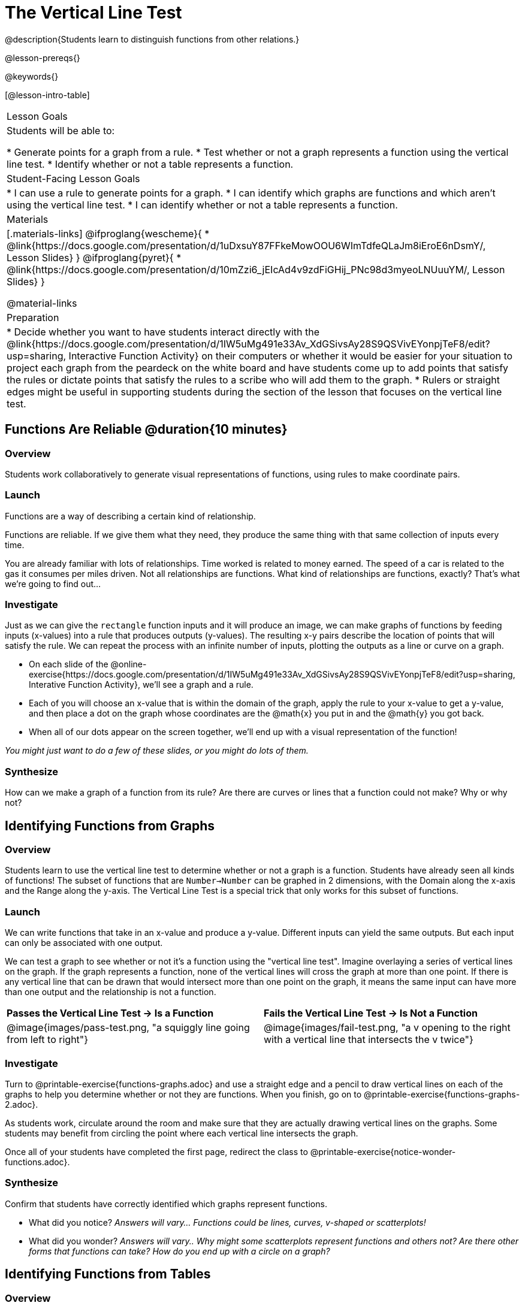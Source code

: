 = The Vertical Line Test
@description{Students learn to distinguish functions from other relations.}

@lesson-prereqs{}

@keywords{}

[@lesson-intro-table]
|===

| Lesson Goals
| Students will be able to:

* Generate points for a graph from a rule.
* Test whether or not a graph represents a function using the vertical line test.
* Identify whether or not a table represents a function.

| Student-Facing Lesson Goals
|
* I can use a rule to generate points for a graph.
* I can identify which graphs are functions and which aren't using the vertical line test.
* I can identify whether or not a table represents a function.

| Materials
|[.materials-links]
@ifproglang{wescheme}{
* @link{https://docs.google.com/presentation/d/1uDxsuY87FFkeMowOOU6WImTdfeQLaJm8iEroE6nDsmY/, Lesson Slides}
}
@ifproglang{pyret}{
* @link{https://docs.google.com/presentation/d/10mZzi6_jEIcAd4v9zdFiGHij_PNc98d3myeoLNUuuYM/, Lesson Slides}
}

@material-links

| Preparation
|
* Decide whether you want to have students interact directly with the @link{https://docs.google.com/presentation/d/1IW5uMg491e33Av_XdGSivsAy28S9QSVivEYonpjTeF8/edit?usp=sharing, Interactive Function Activity} on their computers or whether it would be easier for your situation to project each graph from the peardeck on the white board and have students come up to add points that satisfy the rules or dictate points that satisfy the rules to a scribe who will add them to the graph.
* Rulers or straight edges might be useful in supporting students during the section of the lesson that focuses on the vertical line test.



|===

== Functions Are Reliable @duration{10 minutes}

=== Overview

Students work collaboratively to generate visual representations of functions, using rules to make coordinate pairs.

=== Launch

Functions are a way of describing a certain kind of relationship.

[.lesson-point]
Functions are reliable. If we give them what they need, they produce the same thing with that same collection of inputs every time.

You are already familiar with lots of relationships. Time worked is related to money earned. The speed of a car is related to the gas it consumes per miles driven. Not all relationships are functions. What kind of relationships are functions, exactly? That's what we're going to find out...

=== Investigate

Just as we can give the `rectangle` function inputs and it will produce an image, we can make graphs of functions by feeding inputs (x-values) into a rule that produces outputs (y-values). The resulting x-y pairs describe the location of points that will satisfy the rule. We can repeat the process with an infinite number of inputs, plotting the outputs as a line or curve on a graph.

[.lesson-instruction]
* On each slide of the @online-exercise{https://docs.google.com/presentation/d/1IW5uMg491e33Av_XdGSivsAy28S9QSVivEYonpjTeF8/edit?usp=sharing, Interative Function Activity}, we'll see a graph and a rule.
* Each of you will choose an x-value that is within the domain of the graph, apply the rule to your x-value to get a y-value, and then place a dot on the graph whose coordinates are the @math{x} you put in and the @math{y} you got back.
* When all of our dots appear on the screen together, we'll end up with a visual representation of the function!

_You might just want to do a few of these slides, or you might do lots of them._

=== Synthesize
[.lesson-instruction]
How can we make a graph of a function from its rule?
Are there are curves or lines that a function could not make? Why or why not?

== Identifying Functions from Graphs

=== Overview

Students learn to use the vertical line test to determine whether or not a graph is a function. Students have already seen all kinds of functions! The subset of functions that are `Number->Number` can be graphed in 2 dimensions, with the Domain along the x-axis and the Range along the y-axis. The Vertical Line Test is a special trick that only works for this subset of functions.

=== Launch
[.lesson-instruction]
--
We can write functions that take in an x-value and produce a y-value. Different inputs can yield the same outputs. But each input can only be associated with one output.

We can test a graph to see whether or not it's a function using the "vertical line test". Imagine overlaying a series of vertical lines on the graph. If the graph represents a function, none of the vertical lines will cross the graph at more than one point. If there is any vertical line that can be drawn that would intersect more than one point on the graph, it means the same input can have more than one output and the relationship is not a function.
--

[cols="^1,^1"]
|===
| *Passes the Vertical Line Test	-> Is a Function*
| *Fails the Vertical Line Test -> Is Not a Function*
|@image{images/pass-test.png, "a squiggly line going from left to right"}
|@image{images/fail-test.png, "a v opening to the right with a vertical line that intersects the v twice"}
|===

=== Investigate

[.lesson-instruction]
Turn to @printable-exercise{functions-graphs.adoc} and use a straight edge and a pencil to draw vertical lines on each of the graphs to help you determine whether or not they are functions. When you finish, go on to @printable-exercise{functions-graphs-2.adoc}.

As students work, circulate around the room and make sure that they are actually drawing vertical lines on the graphs. Some students may benefit from circling the point where each vertical line intersects the graph.

Once all of your students have completed the first page, redirect the class to @printable-exercise{notice-wonder-functions.adoc}.

=== Synthesize

Confirm that students have correctly identified which graphs represent functions.

[.lesson-instruction]
- What did you notice? _Answers will vary... Functions could be lines, curves, v-shaped or scatterplots!_
- What did you wonder? _Answers will vary.. Why might some scatterplots represent functions and others not? Are there other forms that functions can take? How do you end up with a circle on a graph?_

== Identifying Functions from Tables

=== Overview

Students apply their understanding of how to use the vertical line test on graphs to learn to recognize whetherer or not tables are functions.

=== Launch

Have students turn to @printable-exercise{how-tables-fail-vertical-line-test.adoc} and follow the directions.

Circulate around the room verifying that students are remembering how to use the vertical line test and correctly identifying which tables represent functions.

[.lesson-instruction]
How can we identify whether or not a table of values represents a function? _If a table has more than one y-value (or output) for the same x-value (or input), it can not represent a function._

=== Investigate

[.lesson-instruction]
Turn to @printable-exercise{functions-tables.adoc} and look at the values in each table carefully to determine whether or not it represents functions. If it's not a function, circle or highlight the points that let you know it can't be a function. When you're done, turn to @printable-exercise{notice-wonder-functions.adoc} and add any new notices or wonders you may have. Then turn to @printable-exercise{functions-tables-graphs.adoc}

As students work, circulate around the room and make sure that they are actually circling or highlighting the points on the tables that tell them that the table doesn't represent a function.

=== Synthesize

Confirm that students have correctly identified which graphs represent functions.

[.lesson-instruction]
- What did you notice? _Answers will vary... It can still be a function if y-values repeats. It didn't matter whether or not the x-values followed a pattern. It was easier for me to read the tables when the x-values were in order._
- What did you wonder? _Why weren't the x-values always in order? If the points were on a graph, would they be connected? Can there ever be decimal values for x and y? What would these tables look like on a graph?_


